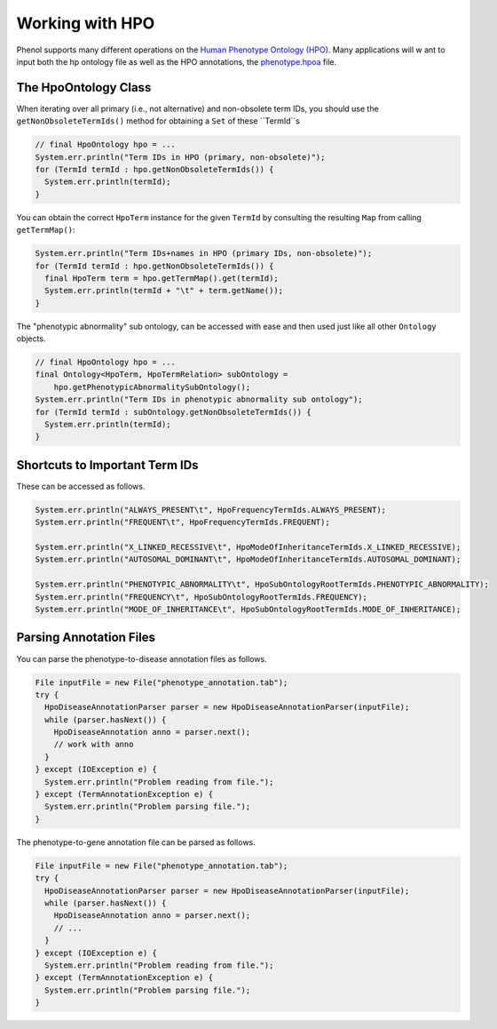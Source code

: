 .. _tutorial_hpo:

================
Working with HPO
================

Phenol supports many different operations on the `Human Phenotype Ontology (HPO) <https://hpo.jax.org/app/>`_.
Many applications will w
ant to input both the hp ontology file as well as the HPO annotations,
the `phenotype.hpoa <http://compbio.charite.de/jenkins/job/hpo.annotations.2018/lastSuccessfulBuild/artifact/misc_2018/phenotype.hpoa>`_
file.


---------------------
The HpoOntology Class
---------------------

When iterating over all primary (i.e., not alternative) and non-obsolete term IDs, you should use the ``getNonObsoleteTermIds()`` method for obtaining a ``Set`` of these ``TermId``s

.. code-block:: java

  // final HpoOntology hpo = ...
  System.err.println("Term IDs in HPO (primary, non-obsolete)");
  for (TermId termId : hpo.getNonObsoleteTermIds()) {
    System.err.println(termId);
  }

You can obtain the correct ``HpoTerm`` instance for the given ``TermId`` by consulting the resulting ``Map`` from calling ``getTermMap()``:

.. code-block:: java

  System.err.println("Term IDs+names in HPO (primary IDs, non-obsolete)");
  for (TermId termId : hpo.getNonObsoleteTermIds()) {
    final HpoTerm term = hpo.getTermMap().get(termId);
    System.err.println(termId + "\t" + term.getName());
  }

The "phenotypic abnormality" sub ontology, can be accessed with ease and then used just like all other ``Ontology`` objects.

.. code-block:: java

  // final HpoOntology hpo = ...
  final Ontology<HpoTerm, HpoTermRelation> subOntology =
      hpo.getPhenotypicAbnormalitySubOntology();
  System.err.println("Term IDs in phenotypic abnormality sub ontology");
  for (TermId termId : subOntology.getNonObsoleteTermIds()) {
    System.err.println(termId);
  }

-------------------------------
Shortcuts to Important Term IDs
-------------------------------

These can be accessed as follows.

.. code-block:: java

  System.err.println("ALWAYS_PRESENT\t", HpoFrequencyTermIds.ALWAYS_PRESENT);
  System.err.println("FREQUENT\t", HpoFrequencyTermIds.FREQUENT);

  System.err.println("X_LINKED_RECESSIVE\t", HpoModeOfInheritanceTermIds.X_LINKED_RECESSIVE);
  System.err.println("AUTOSOMAL_DOMINANT\t", HpoModeOfInheritanceTermIds.AUTOSOMAL_DOMINANT);

  System.err.println("PHENOTYPIC_ABNORMALITY\t", HpoSubOntologyRootTermIds.PHENOTYPIC_ABNORMALITY);
  System.err.println("FREQUENCY\t", HpoSubOntologyRootTermIds.FREQUENCY);
  System.err.println("MODE_OF_INHERITANCE\t", HpoSubOntologyRootTermIds.MODE_OF_INHERITANCE);

------------------------
Parsing Annotation Files
------------------------

You can parse the phenotype-to-disease annotation files as follows.

.. code-block:: java

  File inputFile = new File("phenotype_annotation.tab");
  try {
    HpoDiseaseAnnotationParser parser = new HpoDiseaseAnnotationParser(inputFile);
    while (parser.hasNext()) {
      HpoDiseaseAnnotation anno = parser.next();
      // work with anno
    }
  } except (IOException e) {
    System.err.println("Problem reading from file.");
  } except (TermAnnotationException e) {
    System.err.println("Problem parsing file.");
  }

The phenotype-to-gene annotation file can be parsed as follows.

.. code-block:: java

  File inputFile = new File("phenotype_annotation.tab");
  try {
    HpoDiseaseAnnotationParser parser = new HpoDiseaseAnnotationParser(inputFile);
    while (parser.hasNext()) {
      HpoDiseaseAnnotation anno = parser.next();
      // ...
    }
  } except (IOException e) {
    System.err.println("Problem reading from file.");
  } except (TermAnnotationException e) {
    System.err.println("Problem parsing file.");
  }
